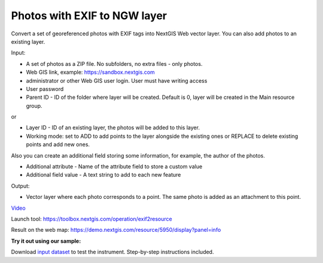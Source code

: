 Photos with EXIF to NGW layer
=============================

Convert a set of georeferenced photos with EXIF tags into NextGIS Web vector layer. You can also add photos to an existing layer.

Input:

*  A set of photos as a ZIP file. No subfolders, no extra files - only photos.
*  Web GIS link, example: https://sandbox.nextgis.com
*  administrator or other Web GIS user login. User must have writing access
*  User password
*  Parent ID - ID of the folder where layer will be created. Default is 0, layer will be created in the Main resource group.

or

* Layer ID - ID of an existing layer, the photos will be added to this layer.
* Working mode: set to ADD to add points to the layer alongside the existing ones or REPLACE to delete existing points and add new ones.

Also you can create an additional field storing some information, for example, the author of the photos.

* Additional attribute - Name of the attribute field to store a custom value
* Additional field value - A text string to add to each new feature


Output:

* Vector layer where each photo corresponds to a point. The same photo is added as an attachment to this point.

`Video <https://youtu.be/r5v0wzOufV8>`_

Launch tool: https://toolbox.nextgis.com/operation/exif2resource


Result on the web map: https://demo.nextgis.com/resource/5950/display?panel=info

**Try it out using our sample:**

Download `input dataset <https://nextgis.com/data/toolbox/exif2resource/exif2resource_inputs.zip>`_ to test the instrument. Step-by-step instructions included.

